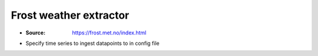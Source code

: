Frost weather extractor
=====
* :Source: https://frost.met.no/index.html
* Specify time series to ingest datapoints to in config file